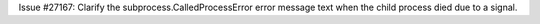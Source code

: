 Issue #27167: Clarify the subprocess.CalledProcessError error message text
when the child process died due to a signal.